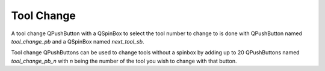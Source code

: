 Tool Change
===========

A tool change QPushButton with a QSpinBox to select the tool number to change
to is done with QPushButton named `tool_change_pb` and a QSpinBox named
`next_tool_sb`.

Tool change QPushButtons can be used to change tools without a spinbox by adding
up to 20 QPushButtons named `tool_change_pb_n` with `n` being the number of the
tool you wish to change with that button.
